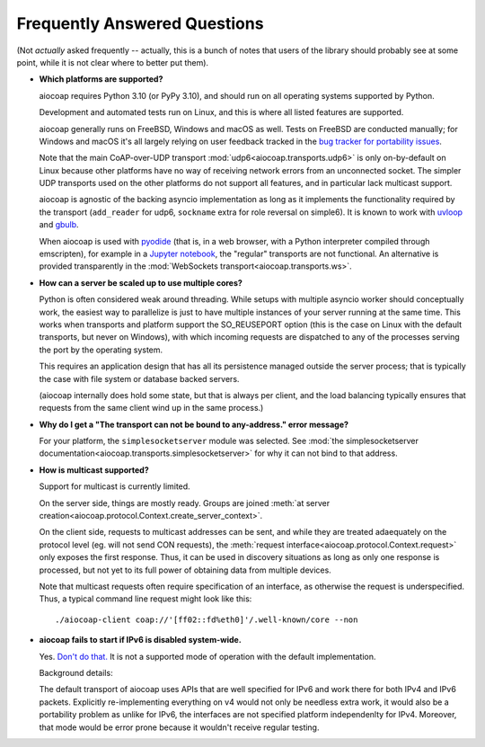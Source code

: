 .. meta::
  :copyright: SPDX-FileCopyrightText: Christian Amsüss and the aiocoap contributors
  :copyright: SPDX-License-Identifier: MIT

Frequently Answered Questions
=============================

(Not *actually* asked frequently -- actually, this is a bunch of notes that users of the library should probably see at some point,
while it is not clear where to better put them).

* **Which platforms are supported?**

  aiocoap requires Python 3.10
  (or PyPy 3.10),
  and should run on all operating systems supported by Python.

  Development and automated tests run on Linux, and this is where all listed features are supported.

  aiocoap generally runs on FreeBSD, Windows and macOS as well.
  Tests on FreeBSD are conducted manually;
  for Windows and macOS it's all largely relying on user feedback
  tracked in the `bug tracker for portability issues <https://github.com/chrysn/aiocoap/labels/platform%20support>`_.

  Note that the main CoAP-over-UDP transport :mod:`udp6<aiocoap.transports.udp6>` is only on-by-default on Linux
  because other platforms have no way of receiving network errors from an unconnected socket.
  The simpler UDP transports used on the other platforms do not support all features,
  and in particular lack multicast support.

  aiocoap is agnostic of the backing asyncio implementation
  as long as it implements the functionality required by the transport
  (``add_reader`` for udp6, ``sockname`` extra for role reversal on simple6).
  It is known to work with uvloop_ and gbulb_.

  When aiocoap is used with pyodide_
  (that is, in a web browser, with a Python interpreter compiled through emscripten),
  for example in a `Jupyter notebook`_,
  the "regular" transports are not functional.
  An alternative is provided transparently
  in the :mod:`WebSockets transport<aiocoap.transports.ws>`.

.. _uvloop: https://uvloop.readthedocs.io/
.. _gbulb: https://github.com/nathan-hoad/gbulb
.. _pyodide: https://pyodide.org/
.. _`Jupyter notebook`: https://jupyter.org/try-jupyter/lab/

* **How can a server be scaled up to use multiple cores?**

  Python is often considered weak around threading.
  While setups with multiple asyncio worker should conceptually work,
  the easiest way to parallelize is just to have multiple instances of your server running at the same time.
  This works when transports and platform support the SO_REUSEPORT option
  (this is the case on Linux with the default transports, but never on Windows),
  with which incoming requests are dispatched to any of the processes serving the port by the operating system.

  This requires an application design that has all its persistence managed outside the server process;
  that is typically the case with file system or database backed servers.

  (aiocoap internally does hold some state, but that is always per client,
  and the load balancing typically ensures that requests from the same client wind up in the same process.)


* **Why do I get a "The transport can not be bound to any-address." error message?**

  For your platform, the ``simplesocketserver`` module was selected.
  See :mod:`the simplesocketserver documentation<aiocoap.transports.simplesocketserver>` for why it can not bind to that address.

* **How is multicast supported?**

  Support for multicast is currently limited.

  On the server side, things are mostly ready.
  Groups are joined :meth:`at server creation<aiocoap.protocol.Context.create_server_context>`.

  On the client side, requests to multicast addresses can be sent,
  and while they are treated adaequately on the protocol level (eg. will not send CON requests),
  the :meth:`request interface<aiocoap.protocol.Context.request>` only exposes the first response.
  Thus, it can be used in discovery situations as long as only one response is processed,
  but not yet to its full power of obtaining data from multiple devices.

  Note that multicast requests often require specification of an interface,
  as otherwise the request is underspecified.
  Thus, a typical command line request might look like this::

     ./aiocoap-client coap://'[ff02::fd%eth0]'/.well-known/core --non

* **aiocoap fails to start if IPv6 is disabled system-wide.**

  Yes. `Don't do that.`__
  It is not a supported mode of operation with the default implementation.

  .. __: https://howtodisableipv6.com/

  Background details:

  The default transport of aiocoap uses APIs that are well specified for IPv6 and work there for both IPv4 and IPv6 packets.
  Explicitly re-implementing everything on v4 would not only be needless extra work,
  it would also be a portability problem as unlike for IPv6, the interfaces are not specified platform independenlty for IPv4.
  Moreover, that mode would be error prone because it wouldn't receive regular testing.

